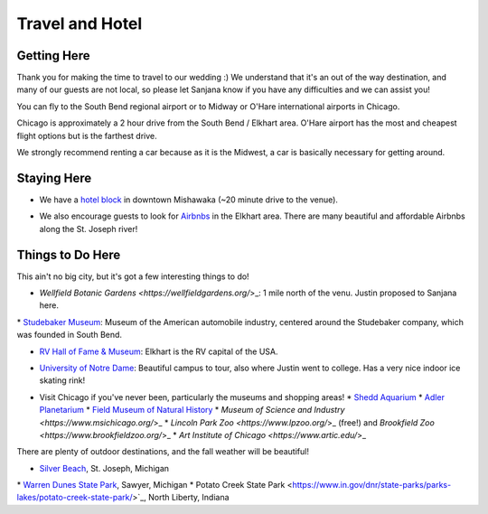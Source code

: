 Travel and Hotel
=====

Getting Here
**********

Thank you for making the time to travel to our wedding :) We understand that it's an out of the way destination, and many of our guests are not local, so please let Sanjana know if you have any difficulties and we can assist you!

You can fly to the South Bend regional airport or to Midway or O'Hare international airports in Chicago. 

Chicago is approximately a 2 hour drive from the South Bend / Elkhart area. O'Hare airport has the most and cheapest flight options but is the farthest drive. 

We strongly recommend renting a car because as it is the Midwest, a car is basically necessary for getting around.

Staying Here
**********

* We have a `hotel block <https://www.hilton.com/en/book/reservation/rooms/?ctyhocn=SBNHTHT&arrivalDate=2024-10-04&departureDate=2024-10-06&groupCode=cht601&room1NumAdults=2>`_ in downtown Mishawaka (~20 minute drive to the venue).
\

* We also encourage guests to look for `Airbnbs <https://www.airbnb.com/s/Elkhart--Indiana--United-States/homes?tab_id=home_tab&refinement_paths%5B%5D=%2Fhomes&flexible_trip_lengths%5B%5D=one_week&monthly_start_date=2024-05-01&monthly_length=3&monthly_end_date=2024-08-01&price_filter_input_type=0&channel=EXPLORE&query=Elkhart%2C%20IN&place_id=ChIJE67jW8PCFogRy4iDAtnv7Xo&date_picker_type=calendar&checkin=2024-10-04&checkout=2024-10-06&adults=2&source=structured_search_input_header&search_type=user_map_move&search_mode=regular_search&price_filter_num_nights=2&ne_lat=41.71097255705831&ne_lng=-85.95591620668222&sw_lat=41.652412088038595&sw_lng=-86.01970598951141&zoom=13.219956233363156&zoom_level=13.219956233363156&search_by_map=true>`_ in the Elkhart area. There are many beautiful and affordable Airbnbs along the St. Joseph river!

Things to Do Here
**********

This ain't no big city, but it's got a few interesting things to do!

* `Wellfield Botanic Gardens <https://wellfieldgardens.org/`>_: 1 mile north of the venu. Justin proposed to Sanjana here.
\
* `Studebaker Museum <https://www.studebakermuseum.org/#>`_: Museum of the American automobile industry, centered around the Studebaker company, which was founded in South Bend.
\

* `RV Hall of Fame & Museum <https://www.rvmhhalloffame.org/>`_: Elkhart is the RV capital of the USA.
\

* `University of Notre Dame <https://www.nd.edu/>`_: Beautiful campus to tour, also where Justin went to college. Has a very nice indoor ice skating rink!
\

* Visit Chicago if you've never been, particularly the museums and shopping areas!
  * `Shedd Aquarium <https://www.sheddaquarium.org/>`_
  * `Adler Planetarium <https://www.adlerplanetarium.org/>`_
  * `Field Museum of Natural History <https://www.fieldmuseum.org/>`_
  * `Museum of Science and Industry <https://www.msichicago.org/`>_
  * `Lincoln Park Zoo <https://www.lpzoo.org/`>_ (free!) and `Brookfield Zoo <https://www.brookfieldzoo.org/`>_
  * `Art Institute of Chicago <https://www.artic.edu/`>_

There are plenty of outdoor destinations, and the fall weather will be beautiful!

* `Silver Beach <https://www.berriencounty.org/1295/Silver-Beach-County-Park>`_, St. Joseph, Michigan
\
* `Warren Dunes State Park <https://www.michigan.org/property/warren-dunes-state-park>`_, Sawyer, Michigan
\
* Potato Creek State Park <https://www.in.gov/dnr/state-parks/parks-lakes/potato-creek-state-park/>`_, North Liberty, Indiana
